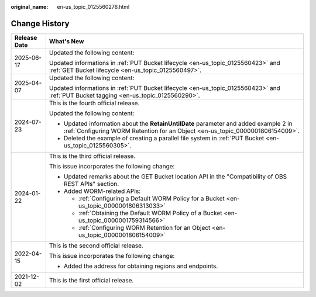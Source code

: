 :original_name: en-us_topic_0125560276.html

.. _en-us_topic_0125560276:

Change History
==============

+-----------------------------------+-----------------------------------------------------------------------------------------------------------------------------------------------------------------------+
| Release Date                      | What's New                                                                                                                                                            |
+===================================+=======================================================================================================================================================================+
| 2025-06-17                        | Updated the following content:                                                                                                                                        |
|                                   |                                                                                                                                                                       |
|                                   | Updated informations in :ref:`PUT Bucket lifecycle <en-us_topic_0125560423>` and :ref:`GET Bucket lifecycle <en-us_topic_0125560497>`.                                |
+-----------------------------------+-----------------------------------------------------------------------------------------------------------------------------------------------------------------------+
| 2025-04-07                        | Updated the following content:                                                                                                                                        |
|                                   |                                                                                                                                                                       |
|                                   | Updated informations in :ref:`PUT Bucket lifecycle <en-us_topic_0125560423>` and :ref:`PUT Bucket tagging <en-us_topic_0125560290>`.                                  |
+-----------------------------------+-----------------------------------------------------------------------------------------------------------------------------------------------------------------------+
| 2024-07-23                        | This is the fourth official release.                                                                                                                                  |
|                                   |                                                                                                                                                                       |
|                                   | Updated the following content:                                                                                                                                        |
|                                   |                                                                                                                                                                       |
|                                   | -  Updated information about the **RetainUntilDate** parameter and added example 2 in :ref:`Configuring WORM Retention for an Object <en-us_topic_0000001806154009>`. |
|                                   | -  Deleted the example of creating a parallel file system in :ref:`PUT Bucket <en-us_topic_0125560305>`.                                                              |
+-----------------------------------+-----------------------------------------------------------------------------------------------------------------------------------------------------------------------+
| 2024-01-22                        | This is the third official release.                                                                                                                                   |
|                                   |                                                                                                                                                                       |
|                                   | This issue incorporates the following change:                                                                                                                         |
|                                   |                                                                                                                                                                       |
|                                   | -  Updated remarks about the GET Bucket location API in the "Compatibility of OBS REST APIs" section.                                                                 |
|                                   | -  Added WORM-related APIs:                                                                                                                                           |
|                                   |                                                                                                                                                                       |
|                                   |    -  :ref:`Configuring a Default WORM Policy for a Bucket <en-us_topic_0000001806313033>`                                                                            |
|                                   |    -  :ref:`Obtaining the Default WORM Policy of a Bucket <en-us_topic_0000001759314566>`                                                                             |
|                                   |    -  :ref:`Configuring WORM Retention for an Object <en-us_topic_0000001806154009>`                                                                                  |
+-----------------------------------+-----------------------------------------------------------------------------------------------------------------------------------------------------------------------+
| 2022-04-15                        | This is the second official release.                                                                                                                                  |
|                                   |                                                                                                                                                                       |
|                                   | This issue incorporates the following change:                                                                                                                         |
|                                   |                                                                                                                                                                       |
|                                   | -  Added the address for obtaining regions and endpoints.                                                                                                             |
+-----------------------------------+-----------------------------------------------------------------------------------------------------------------------------------------------------------------------+
| 2021-12-02                        | This is the first official release.                                                                                                                                   |
+-----------------------------------+-----------------------------------------------------------------------------------------------------------------------------------------------------------------------+
